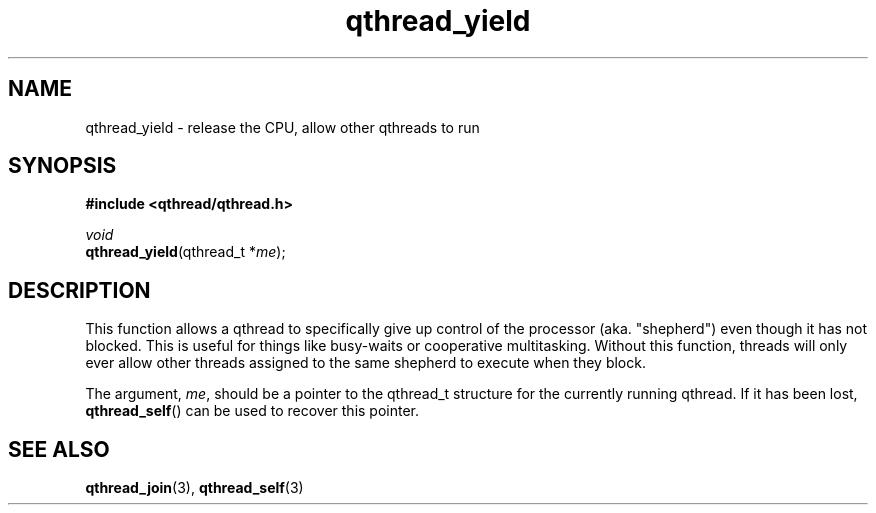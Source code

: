 .TH qthread_yield 3 "NOVEMBER 2006" libqthread "libqthread"
.SH NAME
qthread_yield \- release the CPU, allow other qthreads to run
.SH SYNOPSIS
.B #include <qthread/qthread.h>

.I void
.br
\fBqthread_yield\fR(qthread_t *\fIme\fR);
.SH DESCRIPTION
This function allows a qthread to specifically give up control of the processor
(aka. "shepherd") even though it has not blocked. This is useful for things
like busy-waits or cooperative multitasking. Without this function, threads
will only ever allow other threads assigned to the same shepherd to execute
when they block.
.PP
The argument, \fIme\fR, should be a pointer to the qthread_t structure for the
currently running qthread. If it has been lost, \fBqthread_self\fR() can be
used to recover this pointer.
.SH "SEE ALSO"
.BR qthread_join (3),
.BR qthread_self (3)

